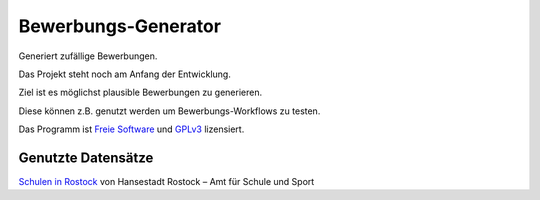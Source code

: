 Bewerbungs-Generator
====================

Generiert zufällige Bewerbungen.

Das Projekt steht noch am Anfang der Entwicklung.

Ziel ist es möglichst plausible Bewerbungen zu generieren.

Diese können z.B. genutzt werden um Bewerbungs-Workflows zu testen.

Das Programm ist `Freie Software <http://fsfe.org/about/basics/freesoftware.de.html>`_ und `GPLv3 <http://www.gnu.org/licenses/gpl-3.0.html>`_ lizensiert.

Genutzte Datensätze
-------------------

`Schulen in Rostock <http://www.opendata-hro.de/en/dataset/schulen>`_ von Hansestadt Rostock – Amt für Schule und Sport
